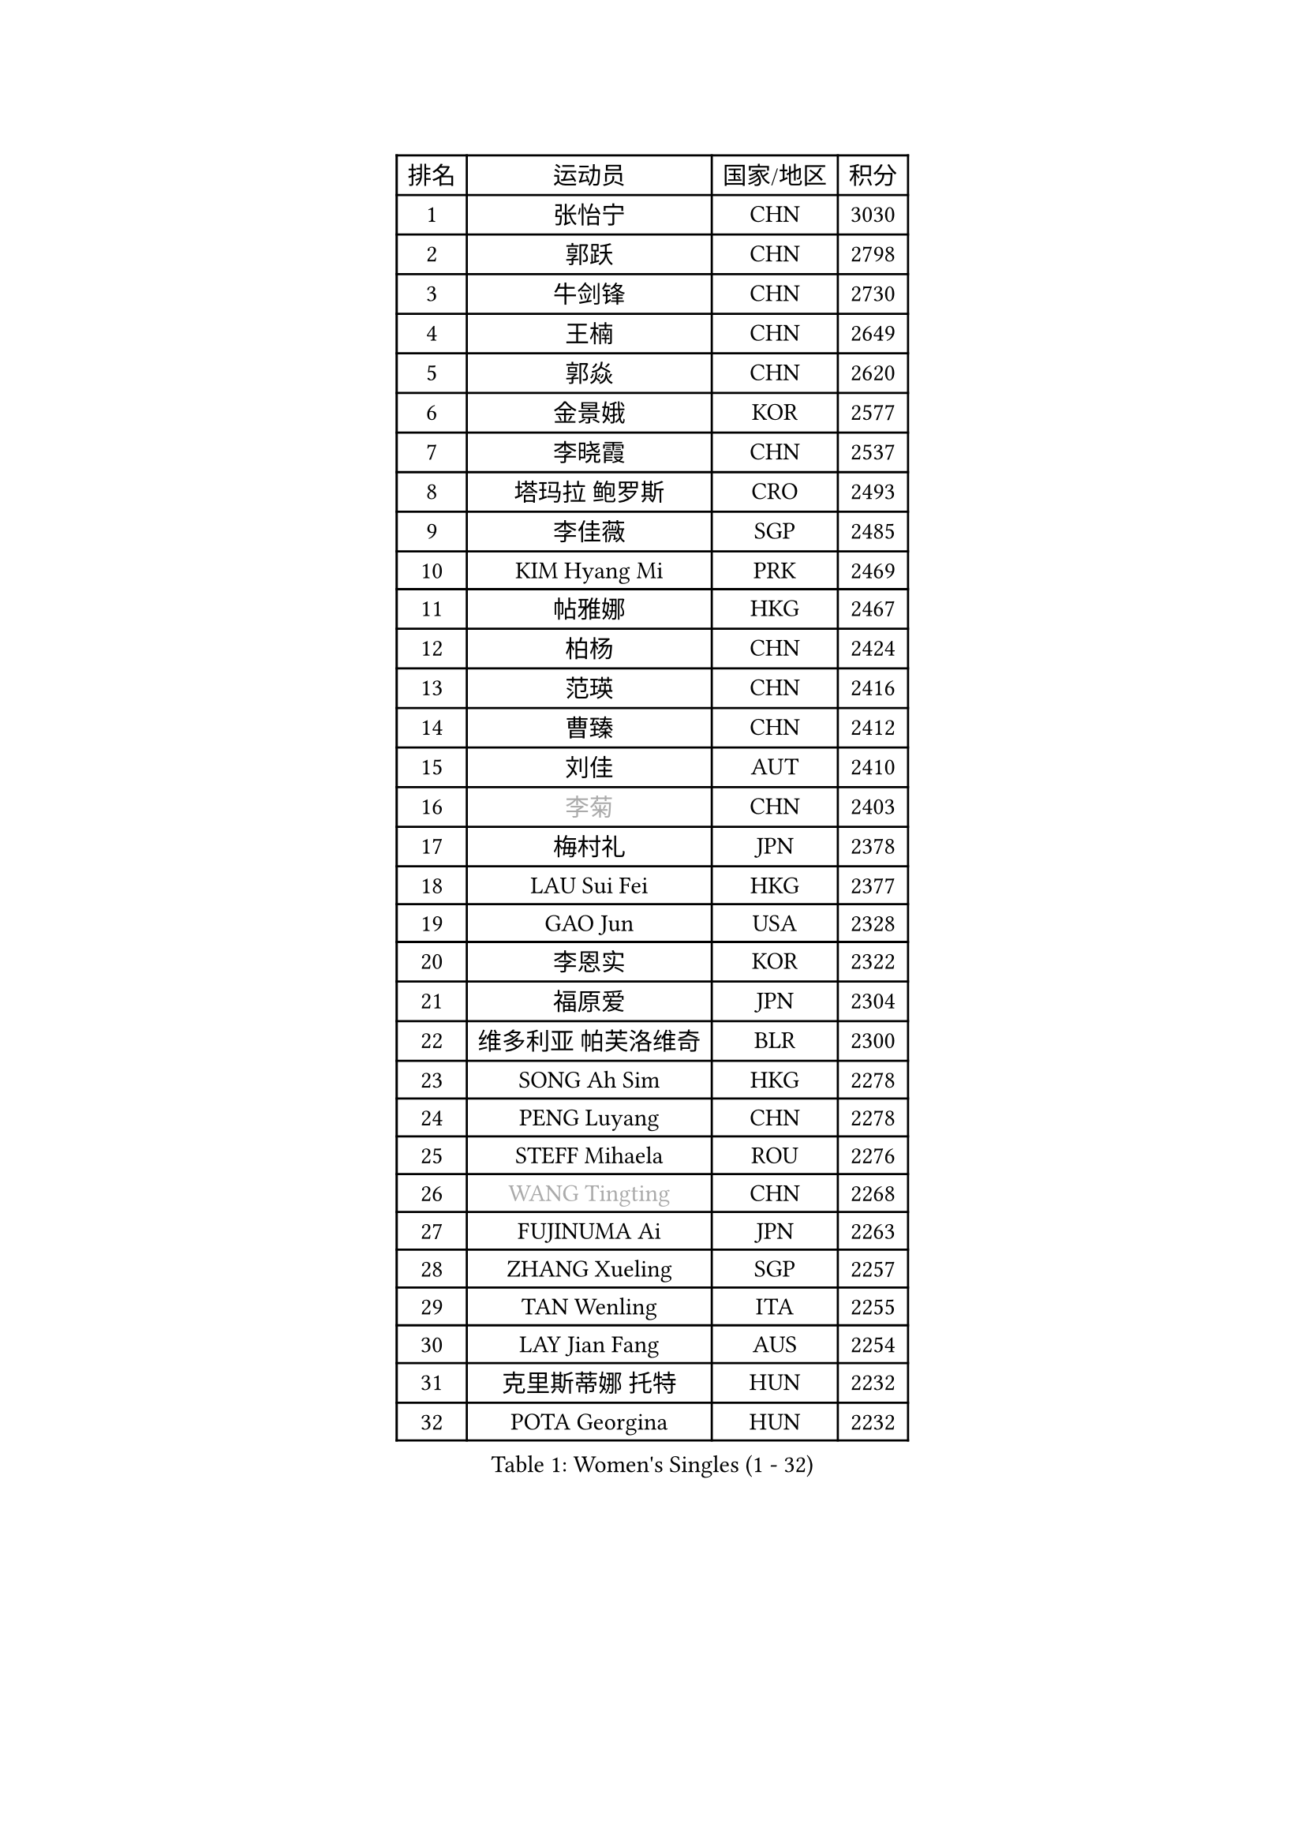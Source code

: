 
#set text(font: ("Courier New", "NSimSun"))
#figure(
  caption: "Women's Singles (1 - 32)",
    table(
      columns: 4,
      [排名], [运动员], [国家/地区], [积分],
      [1], [张怡宁], [CHN], [3030],
      [2], [郭跃], [CHN], [2798],
      [3], [牛剑锋], [CHN], [2730],
      [4], [王楠], [CHN], [2649],
      [5], [郭焱], [CHN], [2620],
      [6], [金景娥], [KOR], [2577],
      [7], [李晓霞], [CHN], [2537],
      [8], [塔玛拉 鲍罗斯], [CRO], [2493],
      [9], [李佳薇], [SGP], [2485],
      [10], [KIM Hyang Mi], [PRK], [2469],
      [11], [帖雅娜], [HKG], [2467],
      [12], [柏杨], [CHN], [2424],
      [13], [范瑛], [CHN], [2416],
      [14], [曹臻], [CHN], [2412],
      [15], [刘佳], [AUT], [2410],
      [16], [#text(gray, "李菊")], [CHN], [2403],
      [17], [梅村礼], [JPN], [2378],
      [18], [LAU Sui Fei], [HKG], [2377],
      [19], [GAO Jun], [USA], [2328],
      [20], [李恩实], [KOR], [2322],
      [21], [福原爱], [JPN], [2304],
      [22], [维多利亚 帕芙洛维奇], [BLR], [2300],
      [23], [SONG Ah Sim], [HKG], [2278],
      [24], [PENG Luyang], [CHN], [2278],
      [25], [STEFF Mihaela], [ROU], [2276],
      [26], [#text(gray, "WANG Tingting")], [CHN], [2268],
      [27], [FUJINUMA Ai], [JPN], [2263],
      [28], [ZHANG Xueling], [SGP], [2257],
      [29], [TAN Wenling], [ITA], [2255],
      [30], [LAY Jian Fang], [AUS], [2254],
      [31], [克里斯蒂娜 托特], [HUN], [2232],
      [32], [POTA Georgina], [HUN], [2232],
    )
  )#pagebreak()

#set text(font: ("Courier New", "NSimSun"))
#figure(
  caption: "Women's Singles (33 - 64)",
    table(
      columns: 4,
      [排名], [运动员], [国家/地区], [积分],
      [33], [LIN Ling], [HKG], [2222],
      [34], [张瑞], [HKG], [2217],
      [35], [FAZEKAS Maria], [HUN], [2215],
      [36], [#text(gray, "金英姬")], [PRK], [2184],
      [37], [PASKAUSKIENE Ruta], [LTU], [2171],
      [38], [STRBIKOVA Renata], [CZE], [2169],
      [39], [姜华珺], [HKG], [2166],
      [40], [LI Nan], [CHN], [2160],
      [41], [SCHOPP Jie], [GER], [2152],
      [42], [LANG Kristin], [GER], [2148],
      [43], [#text(gray, "JING Junhong")], [SGP], [2138],
      [44], [KWAK Bangbang], [KOR], [2135],
      [45], [HUANG Yi-Hua], [TPE], [2130],
      [46], [BADESCU Otilia], [ROU], [2130],
      [47], [平野早矢香], [JPN], [2122],
      [48], [JEON Hyekyung], [KOR], [2114],
      [49], [GANINA Svetlana], [RUS], [2112],
      [50], [WANG Chen], [CHN], [2110],
      [51], [#text(gray, "SUK Eunmi")], [KOR], [2103],
      [52], [PALINA Irina], [RUS], [2102],
      [53], [KIM Bokrae], [KOR], [2099],
      [54], [ELLO Vivien], [HUN], [2097],
      [55], [LU Yun-Feng], [TPE], [2096],
      [56], [SCHALL Elke], [GER], [2095],
      [57], [MOLNAR Cornelia], [CRO], [2094],
      [58], [ZAMFIR Adriana], [ROU], [2087],
      [59], [藤井宽子], [JPN], [2084],
      [60], [LI Chunli], [NZL], [2082],
      [61], [KIM Mi Yong], [PRK], [2080],
      [62], [ODOROVA Eva], [SVK], [2080],
      [63], [KOMWONG Nanthana], [THA], [2074],
      [64], [KRAVCHENKO Marina], [ISR], [2072],
    )
  )#pagebreak()

#set text(font: ("Courier New", "NSimSun"))
#figure(
  caption: "Women's Singles (65 - 96)",
    table(
      columns: 4,
      [排名], [运动员], [国家/地区], [积分],
      [65], [GOBEL Jessica], [GER], [2069],
      [66], [KOSTROMINA Tatyana], [BLR], [2067],
      [67], [MOON Hyunjung], [KOR], [2062],
      [68], [FADEEVA Oxana], [RUS], [2057],
      [69], [NEGRISOLI Laura], [ITA], [2053],
      [70], [#text(gray, "MELNIK Galina")], [RUS], [2049],
      [71], [XU Yan], [SGP], [2040],
      [72], [BATORFI Csilla], [HUN], [2038],
      [73], [PAVLOVICH Veronika], [BLR], [2036],
      [74], [STRUSE Nicole], [GER], [2030],
      [75], [HEINE Veronika], [AUT], [2023],
      [76], [PAN Chun-Chu], [TPE], [2020],
      [77], [KRAMER Tanja], [GER], [2017],
      [78], [KO Somi], [KOR], [2004],
      [79], [CADA Petra], [CAN], [2003],
      [80], [BAKULA Andrea], [CRO], [2000],
      [81], [HIURA Reiko], [JPN], [1997],
      [82], [MIROU Maria], [GRE], [1992],
      [83], [DVORAK Galia], [ESP], [1987],
      [84], [MUANGSUK Anisara], [THA], [1978],
      [85], [ROBERTSON Laura], [GER], [1974],
      [86], [ERDELJI Silvija], [SRB], [1970],
      [87], [STEFANOVA Nikoleta], [ITA], [1964],
      [88], [DOBESOVA Jana], [CZE], [1962],
      [89], [MOLNAR Zita], [HUN], [1960],
      [90], [KONISHI An], [JPN], [1954],
      [91], [倪夏莲], [LUX], [1947],
      [92], [LOVAS Petra], [HUN], [1947],
      [93], [#text(gray, "ROUSSY Marie-Christine")], [CAN], [1937],
      [94], [KISHIDA Satoko], [JPN], [1935],
      [95], [PIETKIEWICZ Monika], [POL], [1923],
      [96], [KIM Kyungha], [KOR], [1922],
    )
  )#pagebreak()

#set text(font: ("Courier New", "NSimSun"))
#figure(
  caption: "Women's Singles (97 - 128)",
    table(
      columns: 4,
      [排名], [运动员], [国家/地区], [积分],
      [97], [IVANCAN Irene], [GER], [1918],
      [98], [RATHER Jasna], [USA], [1917],
      [99], [VACENOVSKA Iveta], [CZE], [1914],
      [100], [BILENKO Tetyana], [UKR], [1913],
      [101], [GHATAK Poulomi], [IND], [1908],
      [102], [NEMES Olga], [ROU], [1904],
      [103], [BENTSEN Eldijana], [CRO], [1904],
      [104], [LI Yun Fei], [BEL], [1898],
      [105], [KOVTUN Elena], [UKR], [1895],
      [106], [LI Qiangbing], [AUT], [1895],
      [107], [BOLLMEIER Nadine], [GER], [1891],
      [108], [SHIOSAKI Yuka], [JPN], [1885],
      [109], [#text(gray, "KIM Mookyo")], [KOR], [1885],
      [110], [PLAVSIC Gordana], [SRB], [1884],
      [111], [TANIGUCHI Naoko], [JPN], [1881],
      [112], [VAN ULSEN Sigrid], [NED], [1879],
      [113], [福冈春菜], [JPN], [1878],
      [114], [KIM Minhee], [KOR], [1875],
      [115], [TODOROVIC Biljana], [SLO], [1874],
      [116], [BURGAR Spela], [SLO], [1872],
      [117], [ERDELJI Anamaria], [SRB], [1872],
      [118], [DAS Mouma], [IND], [1868],
      [119], [#text(gray, "REGENWETTER Peggy")], [LUX], [1865],
      [120], [CICHOCKA Magdalena], [POL], [1860],
      [121], [PAOVIC Sandra], [CRO], [1860],
      [122], [DEMIENOVA Zuzana], [SVK], [1857],
      [123], [MUTLU Nevin], [TUR], [1854],
      [124], [BANH THUA Tawny], [USA], [1853],
      [125], [GOURIN Anne-Sophie], [FRA], [1852],
      [126], [CHEN TONG Fei-Ming], [TPE], [1851],
      [127], [#text(gray, "LOWER Helen")], [ENG], [1849],
      [128], [VACHOVCOVA Alena], [CZE], [1849],
    )
  )